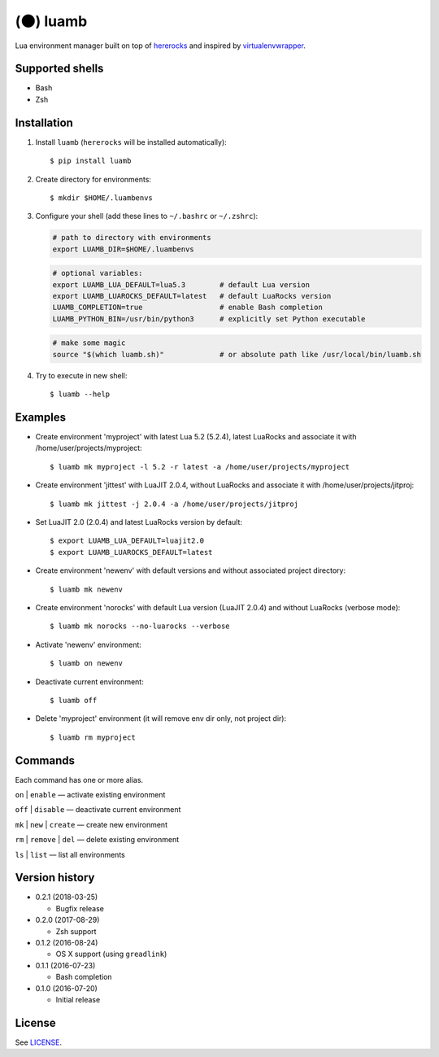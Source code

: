 (🌑) luamb
==========

Lua environment manager built on top of
`hererocks <https://github.com/mpeterv/hererocks>`__ and inspired by
`virtualenvwrapper <https://bitbucket.org/virtualenvwrapper/virtualenvwrapper>`__.

Supported shells
~~~~~~~~~~~~~~~~

-  Bash
-  Zsh

Installation
~~~~~~~~~~~~

1. Install ``luamb`` (``hererocks`` will be installed automatically):

   ::

       $ pip install luamb

2. Create directory for environments:

   ::

       $ mkdir $HOME/.luambenvs

3. Configure your shell (add these lines to ``~/.bashrc`` or ``~/.zshrc``):

   .. code:: shell

       # path to directory with environments
       export LUAMB_DIR=$HOME/.luambenvs

   .. code:: shell

       # optional variables:
       export LUAMB_LUA_DEFAULT=lua5.3        # default Lua version
       export LUAMB_LUAROCKS_DEFAULT=latest   # default LuaRocks version
       LUAMB_COMPLETION=true                  # enable Bash completion
       LUAMB_PYTHON_BIN=/usr/bin/python3      # explicitly set Python executable

   .. code:: shell

       # make some magic
       source "$(which luamb.sh)"             # or absolute path like /usr/local/bin/luamb.sh

4. Try to execute in new shell:

   ::

       $ luamb --help

Examples
~~~~~~~~

-  Create environment 'myproject' with latest Lua 5.2 (5.2.4), latest
   LuaRocks and associate it with /home/user/projects/myproject:

   ::

       $ luamb mk myproject -l 5.2 -r latest -a /home/user/projects/myproject

-  Create environment 'jittest' with LuaJIT 2.0.4, without LuaRocks and
   associate it with /home/user/projects/jitproj:

   ::

       $ luamb mk jittest -j 2.0.4 -a /home/user/projects/jitproj

-  Set LuaJIT 2.0 (2.0.4) and latest LuaRocks version by default:

   ::

       $ export LUAMB_LUA_DEFAULT=luajit2.0
       $ export LUAMB_LUAROCKS_DEFAULT=latest

-  Create environment 'newenv' with default versions and without
   associated project directory:

   ::

       $ luamb mk newenv

-  Create environment 'norocks' with default Lua version (LuaJIT 2.0.4)
   and without LuaRocks (verbose mode):

   ::

       $ luamb mk norocks --no-luarocks --verbose

-  Activate 'newenv' environment:

   ::

       $ luamb on newenv

-  Deactivate current environment:

   ::

       $ luamb off

-  Delete 'myproject' environment (it will remove env dir only, not
   project dir):

   ::

       $ luamb rm myproject

Commands
~~~~~~~~

Each command has one or more alias.

``on`` \| ``enable`` — activate existing environment

``off`` \| ``disable`` — deactivate current environment

``mk`` \| ``new`` \| ``create`` — create new environment

``rm`` \| ``remove`` \| ``del`` — delete existing environment

``ls`` \| ``list`` — list all environments

Version history
~~~~~~~~~~~~~~~

-  0.2.1 (2018-03-25)

   -  Bugfix release

-  0.2.0 (2017-08-29)

   -  Zsh support

-  0.1.2 (2016-08-24)

   -  OS X support (using ``greadlink``)

-  0.1.1 (2016-07-23)

   -  Bash completion

-  0.1.0 (2016-07-20)

   -  Initial release

License
~~~~~~~

See `LICENSE <https://github.com/un-def/luamb/blob/master/LICENSE>`__.
